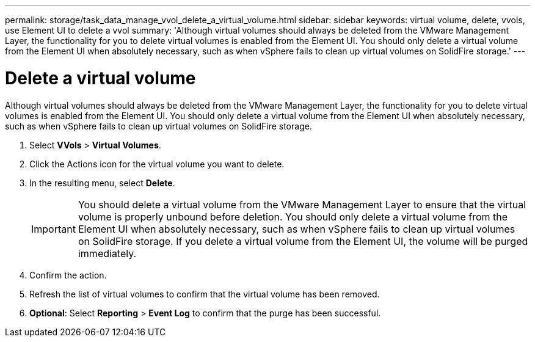 ---
permalink: storage/task_data_manage_vvol_delete_a_virtual_volume.html
sidebar: sidebar
keywords: virtual volume, delete, vvols, use Element UI to delete a vvol
summary: 'Although virtual volumes should always be deleted from the VMware Management Layer, the functionality for you to delete virtual volumes is enabled from the Element UI. You should only delete a virtual volume from the Element UI when absolutely necessary, such as when vSphere fails to clean up virtual volumes on SolidFire storage.'
---

= Delete a virtual volume
:icons: font
:imagesdir: ../media/

[.lead]
Although virtual volumes should always be deleted from the VMware Management Layer, the functionality for you to delete virtual volumes is enabled from the Element UI. You should only delete a virtual volume from the Element UI when absolutely necessary, such as when vSphere fails to clean up virtual volumes on SolidFire storage.

. Select *VVols* > *Virtual Volumes*.
. Click the Actions icon for the virtual volume you want to delete.
. In the resulting menu, select *Delete*.
+
IMPORTANT: You should delete a virtual volume from the VMware Management Layer to ensure that the virtual volume is properly unbound before deletion. You should only delete a virtual volume from the Element UI when absolutely necessary, such as when vSphere fails to clean up virtual volumes on SolidFire storage. If you delete a virtual volume from the Element UI, the volume will be purged immediately.

. Confirm the action.
. Refresh the list of virtual volumes to confirm that the virtual volume has been removed.
. *Optional*: Select *Reporting* > *Event Log* to confirm that the purge has been successful.
